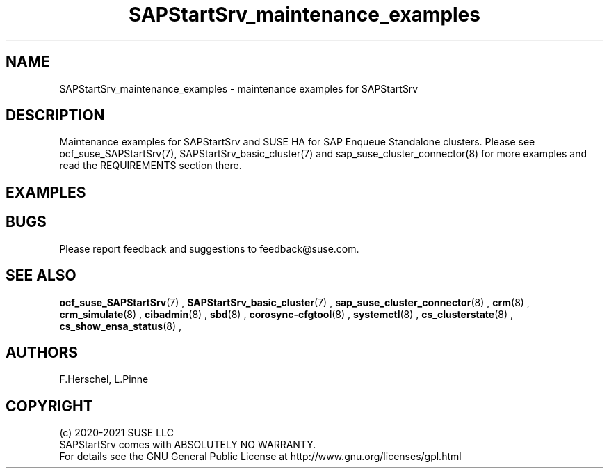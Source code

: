 .\ Version: 0.1.0
.\"
.TH SAPStartSrv_maintenance_examples 7 "03 Feb 2021" "" "SAPStartSrv"
.\"
.SH NAME
SAPStartSrv_maintenance_examples \- maintenance examples for SAPStartSrv
.PP
.\"
.SH DESCRIPTION
.\"
Maintenance examples for SAPStartSrv and SUSE HA for SAP Enqueue Standalone
clusters.
Please see ocf_suse_SAPStartSrv(7), SAPStartSrv_basic_cluster(7) and sap_suse_cluster_connector(8) for more examples and read the REQUIREMENTS section there.
.PP
.\"
.SH EXAMPLES
.PP

.PP
.\"
.SH BUGS
Please report feedback and suggestions to feedback@suse.com.
.PP
.\"
.SH SEE ALSO
\fBocf_suse_SAPStartSrv\fP(7) ,  \fBSAPStartSrv_basic_cluster\fP(7) ,
\fBsap_suse_cluster_connector\fP(8) ,
\fBcrm\fP(8) , \fBcrm_simulate\fP(8) , \fBcibadmin\fP(8) ,
\fBsbd\fP(8) , \fBcorosync-cfgtool\fP(8) ,
\fBsystemctl\fP(8) ,
\fBcs_clusterstate\fP(8) , \fBcs_show_ensa_status\fP(8) ,
.PP
.\"
.SH AUTHORS
F.Herschel, L.Pinne
.PP
.\"
.SH COPYRIGHT
.br
(c) 2020-2021 SUSE LLC
.br
SAPStartSrv comes with ABSOLUTELY NO WARRANTY.
.br
For details see the GNU General Public License at
http://www.gnu.org/licenses/gpl.html
.\"
